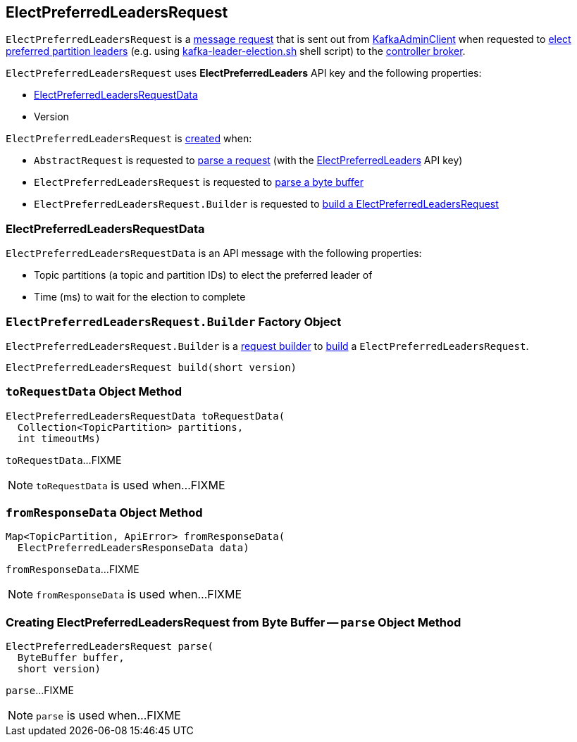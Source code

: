 == [[ElectPreferredLeadersRequest]] ElectPreferredLeadersRequest

`ElectPreferredLeadersRequest` is a <<kafka-common-requests-AbstractRequest.adoc#, message request>> that is sent out from <<kafka-clients-admin-KafkaAdminClient.adoc#, KafkaAdminClient>> when requested to <<kafka-clients-admin-KafkaAdminClient.adoc#electPreferredLeaders, elect preferred partition leaders>> (e.g. using link:kafka-tools-kafka-leader-election.adoc[kafka-leader-election.sh] shell script) to the <<kafka-server-KafkaApis.adoc#ElectPreferredLeaders, controller broker>>.

[[ELECT_PREFERRED_LEADERS]]
[[creating-instance]]
`ElectPreferredLeadersRequest` uses *ElectPreferredLeaders* API key and the following properties:

* [[data]] <<ElectPreferredLeadersRequestData, ElectPreferredLeadersRequestData>>
* [[version]] Version

`ElectPreferredLeadersRequest` is <<creating-instance, created>> when:

* `AbstractRequest` is requested to <<kafka-common-requests-AbstractRequest.adoc#parseRequest, parse a request>> (with the <<ELECT_PREFERRED_LEADERS, ElectPreferredLeaders>> API key)

* `ElectPreferredLeadersRequest` is requested to <<parse, parse a byte buffer>>

* `ElectPreferredLeadersRequest.Builder` is requested to <<build, build a ElectPreferredLeadersRequest>>

=== [[ElectPreferredLeadersRequestData]] ElectPreferredLeadersRequestData

`ElectPreferredLeadersRequestData` is an API message with the following properties:

* [[topicPartitions]] Topic partitions (a topic and partition IDs) to elect the preferred leader of
* [[timeoutMs]] Time (ms) to wait for the election to complete

=== [[ElectPreferredLeadersRequest.Builder]][[Builder]][[build]] `ElectPreferredLeadersRequest.Builder` Factory Object

`ElectPreferredLeadersRequest.Builder` is a <<kafka-common-requests-AbstractRequest-Builder.adoc#, request builder>> to <<kafka-common-requests-AbstractRequest-Builder.adoc#build, build>> a `ElectPreferredLeadersRequest`.

[source, java]
----
ElectPreferredLeadersRequest build(short version)
----

=== [[toRequestData]] `toRequestData` Object Method

[source, java]
----
ElectPreferredLeadersRequestData toRequestData(
  Collection<TopicPartition> partitions,
  int timeoutMs)
----

`toRequestData`...FIXME

NOTE: `toRequestData` is used when...FIXME

=== [[fromResponseData]] `fromResponseData` Object Method

[source, java]
----
Map<TopicPartition, ApiError> fromResponseData(
  ElectPreferredLeadersResponseData data)
----

`fromResponseData`...FIXME

NOTE: `fromResponseData` is used when...FIXME

=== [[parse]] Creating ElectPreferredLeadersRequest from Byte Buffer -- `parse` Object Method

[source, java]
----
ElectPreferredLeadersRequest parse(
  ByteBuffer buffer,
  short version)
----

`parse`...FIXME

NOTE: `parse` is used when...FIXME
